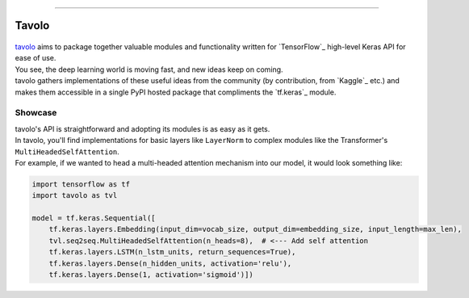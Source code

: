 .. raw:: html

    <div align="center">
      <img src="docs/source/_static/logo.png"><br><br>
    </div>

------------

Tavolo
======

.. figure:: _static/logo.png
    :align: center

| `tavolo`_ aims to package together valuable modules and functionality written for `TensorFlow`_ high-level Keras API for ease of use.
| You see, the deep learning world is moving fast, and new ideas keep on coming.
| tavolo gathers implementations of these useful ideas from the community (by contribution, from `Kaggle`_ etc.)
  and makes them accessible in a single PyPI hosted package that compliments the `tf.keras`_ module.

Showcase
--------

| tavolo's API is straightforward and adopting its modules is as easy as it gets.
| In tavolo, you'll find implementations for basic layers like ``LayerNorm`` to complex modules like the Transformer's
  ``MultiHeadedSelfAttention``.
| For example, if we wanted to head a multi-headed attention mechanism into our model, it would look something like:

.. code-block:: python3

    import tensorflow as tf
    import tavolo as tvl

    model = tf.keras.Sequential([
        tf.keras.layers.Embedding(input_dim=vocab_size, output_dim=embedding_size, input_length=max_len),
        tvl.seq2seq.MultiHeadedSelfAttention(n_heads=8),  # <--- Add self attention
        tf.keras.layers.LSTM(n_lstm_units, return_sequences=True),
        tf.keras.layers.Dense(n_hidden_units, activation='relu'),
        tf.keras.layers.Dense(1, activation='sigmoid')])

.. TODO - | You are welcome continue to the :doc:`install` page, or explore the different modules available:
    .. _`tavolo`: https://github.com/eliorc/tavolo
    .. _`TensorFlow`: https://www.tensorflow.org/
    .. _`Kaggle`: https://www.kaggle.com
    .. _`tf.keras`: https://www.tensorflow.org/guide/keras